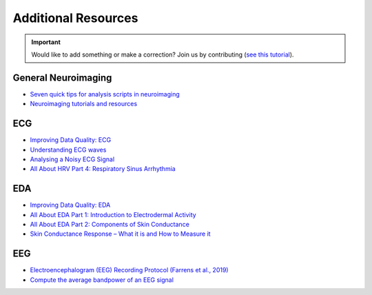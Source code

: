 Additional Resources
======================

.. important::
   Would like to add something or make a correction? Join us by contributing (`see this tutorial <https://neuropsychology.github.io/NeuroKit/resources/contributing.html>`_).


General Neuroimaging
-----------------------

- `Seven quick tips for analysis scripts in neuroimaging <https://journals.plos.org/ploscompbiol/article?id=10.1371/journal.pcbi.1007358>`_
- `Neuroimaging tutorials and resources <https://.github.io/tutorials-and-resources/>`_



ECG
----

- `Improving Data Quality: ECG <https://support.mindwaretech.com/2017/12/improving-data-quality-ecg/>`_
- `Understanding ECG waves <https://ecgwaves.com/topic/ecg-normal-p-wave-qrs-complex-st-segment-t-wave-j-point/>`_
- `Analysing a Noisy ECG Signal <https://github.com/paulvangentcom/heartrate_analysis_python/blob/master/examples/5_noisy_ECG/Analysing_Noisy_ECG.ipynb>`_
- `All About HRV Part 4: Respiratory Sinus Arrhythmia <https://support.mindwaretech.com/2017/09/all-about-hrv-part-4-respiratory-sinus-arrhythmia/>`_


EDA
----

- `Improving Data Quality: EDA <https://support.mindwaretech.com/2017/12/improving-data-quality-eda/>`_
- `All About EDA Part 1: Introduction to Electrodermal Activity <https://support.mindwaretech.com/2017/12/all-about-eda-part-1-introduction-to-electrodermal-activity/>`_
- `All About EDA Part 2: Components of Skin Conductance <https://support.mindwaretech.com/2018/04/all-about-eda-part-2-components-of-skin-conductance/>`_
- `Skin Conductance Response – What it is and How to Measure it <https://imotions.com/blog/skin-conductance-response/>`_





EEG
----

- `Electroencephalogram (EEG) Recording Protocol (Farrens et al., 2019) <https://protocolexchange.researchsquare.com/article/pex-779/v2>`_
- `Compute the average bandpower of an EEG signal <https://raphaelvallat.com/bandpower.html>`_
